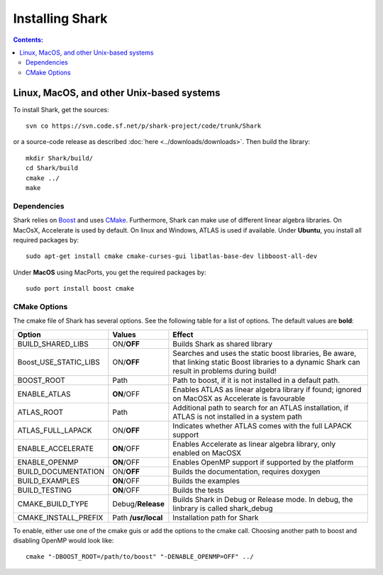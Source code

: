 .. highlight:: bash

Installing Shark
================

.. contents:: Contents:


Linux, MacOS, and other Unix-based systems
**********************************************************

To install Shark, get the sources::

	svn co https://svn.code.sf.net/p/shark-project/code/trunk/Shark
	
or a source-code release as described :doc:`here
<../downloads/downloads>`.
Then build the library::

	mkdir Shark/build/
	cd Shark/build
	cmake ../
	make
	
Dependencies
---------------------------------------------

Shark relies on `Boost <http://www.boost.org>`_ and uses `CMake
<http://www.cmake.org/>`_.
Furthermore, Shark can make use of different linear algebra libraries.
On MacOsX, Accelerate is used by default. On linux and Windows, ATLAS
is used if available.
Under **Ubuntu**, you install all required packages by::
	
	sudo apt-get install cmake cmake-curses-gui libatlas-base-dev libboost-all-dev
	
Under **MacOS** using MacPorts, you get the required packages by::

	sudo port install boost cmake


CMake Options
-------------------------------------------------------------
The cmake file of Shark has several options. See the following table
for a list of options. The default values are **bold**:

======================= ===================== ===============================================
Option           	    Values                Effect
======================= ===================== ===============================================
BUILD_SHARED_LIBS      	ON/**OFF**            Builds Shark as shared library 
Boost_USE_STATIC_LIBS   ON/**OFF**            Searches and uses the static boost libraries,
                                              Be aware, that linking static Boost 
                                              libraries to a dynamic Shark
					      can result in problems during build!
BOOST_ROOT              Path                  Path to boost, if it is not installed in a default
                                              path.
ENABLE_ATLAS            **ON**/OFF            Enables ATLAS as linear algebra library if found;
                                              ignored on MacOSX as Accelerate is favourable
ATLAS_ROOT              Path                  Additional path to search for an ATLAS
                                              installation, if ATLAS is not installed in a
                                              system path
ATLAS_FULL_LAPACK       ON/**OFF**            Indicates whether ATLAS comes with the full
                                              LAPACK support 
ENABLE_ACCELERATE       **ON**/OFF            Enables Accelerate as linear algebra library,
                                              only enabled on MacOSX
ENABLE_OPENMP           **ON**/OFF            Enables OpenMP support if supported by the 
                                              platform
BUILD_DOCUMENTATION     ON/**OFF**            Builds the documentation, requires doxygen
BUILD_EXAMPLES          **ON**/OFF            Builds the examples
BUILD_TESTING           **ON**/OFF            Builds the tests
CMAKE_BUILD_TYPE        Debug/**Release**     Builds Shark in Debug or Release mode.
                                              In debug, the linbrary is called shark_debug
CMAKE_INSTALL_PREFIX    Path **/usr/local**   Installation path for Shark

======================= ===================== ===============================================

To enable, either
use one of the cmake guis or add the options to the cmake call.
Choosing another path to boost and disabling OpenMP would look like::

	cmake "-DBOOST_ROOT=/path/to/boost" "-DENABLE_OPENMP=OFF" ../
